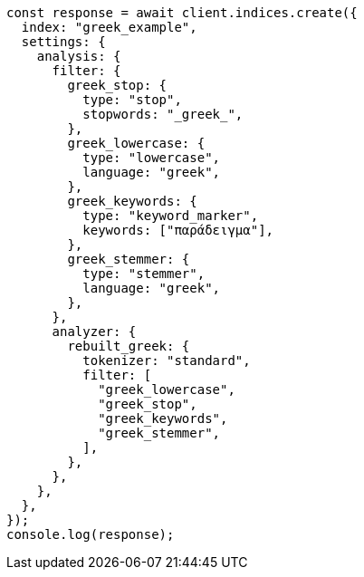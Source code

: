 // This file is autogenerated, DO NOT EDIT
// Use `node scripts/generate-docs-examples.js` to generate the docs examples

[source, js]
----
const response = await client.indices.create({
  index: "greek_example",
  settings: {
    analysis: {
      filter: {
        greek_stop: {
          type: "stop",
          stopwords: "_greek_",
        },
        greek_lowercase: {
          type: "lowercase",
          language: "greek",
        },
        greek_keywords: {
          type: "keyword_marker",
          keywords: ["παράδειγμα"],
        },
        greek_stemmer: {
          type: "stemmer",
          language: "greek",
        },
      },
      analyzer: {
        rebuilt_greek: {
          tokenizer: "standard",
          filter: [
            "greek_lowercase",
            "greek_stop",
            "greek_keywords",
            "greek_stemmer",
          ],
        },
      },
    },
  },
});
console.log(response);
----
